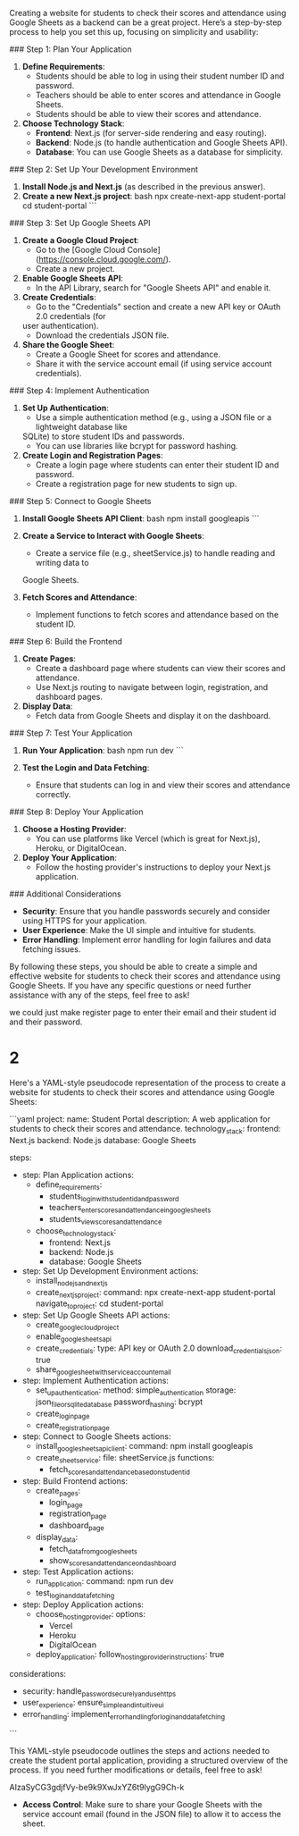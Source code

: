Creating a website for students to check their scores and attendance using Google Sheets as a
 backend can be a great project. Here’s a step-by-step process to help you set this up,
 focusing on simplicity and usability:

### Step 1: Plan Your Application

1. **Define Requirements**:
   - Students should be able to log in using their student number ID and password.
   - Teachers should be able to enter scores and attendance in Google Sheets.
   - Students should be able to view their scores and attendance.

2. **Choose Technology Stack**:
   - **Frontend**: Next.js (for server-side rendering and easy routing).
   - **Backend**: Node.js (to handle authentication and Google Sheets API).
   - **Database**: You can use Google Sheets as a database for simplicity.

### Step 2: Set Up Your Development Environment

1. **Install Node.js and Next.js** (as described in the previous answer).
2. **Create a new Next.js project**:
   bash
   npx create-next-app student-portal
   cd student-portal
   ```

### Step 3: Set Up Google Sheets API

1. **Create a Google Cloud Project**:
   - Go to the [Google Cloud Console](https://console.cloud.google.com/).
   - Create a new project.
2. **Enable Google Sheets API**:
   - In the API Library, search for "Google Sheets API" and enable it.

3. **Create Credentials**:
   - Go to the "Credentials" section and create a new API key or OAuth 2.0 credentials (for
 user authentication).
   - Download the credentials JSON file.

4. **Share the Google Sheet**:
   - Create a Google Sheet for scores and attendance.
   - Share it with the service account email (if using service account credentials).

### Step 4: Implement Authentication

1. **Set Up Authentication**:
   - Use a simple authentication method (e.g., using a JSON file or a lightweight database like
 SQLite) to store student IDs and passwords.
   - You can use libraries like bcrypt for password hashing.

2. **Create Login and Registration Pages**:
   - Create a login page where students can enter their student ID and password.
   - Create a registration page for new students to sign up.

### Step 5: Connect to Google Sheets

1. **Install Google Sheets API Client**:
   bash
   npm install googleapis
   ```

2. **Create a Service to Interact with Google Sheets**:
   - Create a service file (e.g., sheetService.js) to handle reading and writing data to
 Google Sheets.

3. **Fetch Scores and Attendance**:
   - Implement functions to fetch scores and attendance based on the student ID.

### Step 6: Build the Frontend

1. **Create Pages**:
   - Create a dashboard page where students can view their scores and attendance.
   - Use Next.js routing to navigate between login, registration, and dashboard pages.

2. **Display Data**:
   - Fetch data from Google Sheets and display it on the dashboard.

### Step 7: Test Your Application

1. **Run Your Application**:
   bash
   npm run dev
   ```

2. **Test the Login and Data Fetching**:
   - Ensure that students can log in and view their scores and attendance correctly.

### Step 8: Deploy Your Application

1. **Choose a Hosting Provider**:
   - You can use platforms like Vercel (which is great for Next.js), Heroku, or DigitalOcean.

2. **Deploy Your Application**:
   - Follow the hosting provider's instructions to deploy your Next.js application.

### Additional Considerations

- **Security**: Ensure that you handle passwords securely and consider using HTTPS for your
 application.
- **User Experience**: Make the UI simple and intuitive for students.
- **Error Handling**: Implement error handling for login failures and data fetching issues.

By following these steps, you should be able to create a simple and effective website for
 students to check their scores and attendance using Google Sheets. If you have any specific
 questions or need further assistance with any of the steps, feel free to ask!

 we could just make register page to enter their email and their student id and their password.


* 2
Here's a YAML-style pseudocode representation of the process to create a website for students
 to check their scores and attendance using Google Sheets:

```yaml
project:
 name: Student Portal
 description: A web application for students to check their scores and attendance.
 technology_stack:
    frontend: Next.js
    backend: Node.js
    database: Google Sheets

steps:
 - step: Plan Application
    actions:
      - define_requirements:
          - students_login_with_student_id_and_password
          - teachers_enter_scores_and_attendance_in_google_sheets
          - students_view_scores_and_attendance
      - choose_technology_stack:
          - frontend: Next.js
          - backend: Node.js
          - database: Google Sheets

 - step: Set Up Development Environment
    actions:
      - install_nodejs_and_nextjs
      - create_nextjs_project:
          command: npx create-next-app student-portal
          navigate_to_project: cd student-portal

 - step: Set Up Google Sheets API
    actions:
      - create_google_cloud_project
      - enable_google_sheets_api
      - create_credentials:
          type: API key or OAuth 2.0
          download_credentials_json: true
      - share_google_sheet_with_service_account_email

 - step: Implement Authentication
    actions:
      - set_up_authentication:
          method: simple_authentication
          storage: json_file_or_sqlite_database
          password_hashing: bcrypt
      - create_login_page
      - create_registration_page

 - step: Connect to Google Sheets
    actions:
      - install_google_sheets_api_client:
          command: npm install googleapis
      - create_sheet_service:
          file: sheetService.js
          functions:
            - fetch_scores_and_attendance_based_on_student_id

 - step: Build Frontend
    actions:
      - create_pages:
          - login_page
          - registration_page
          - dashboard_page
      - display_data:
          - fetch_data_from_google_sheets
          - show_scores_and_attendance_on_dashboard

 - step: Test Application
    actions:
      - run_application:
          command: npm run dev
      - test_login_and_data_fetching

 - step: Deploy Application
    actions:
      - choose_hosting_provider:
          options:
            - Vercel
            - Heroku
            - DigitalOcean
      - deploy_application:
          follow_hosting_provider_instructions: true

considerations:
 - security: handle_passwords_ecurely_and_use_https
 - user_experience: ensure_simple_and_intuitive_ui
 - error_handling: implement_error_handling_for_login_and_data_fetching
```

This YAML-style pseudocode outlines the steps and actions needed to create the student portal
 application, providing a structured overview of the process. If you need further modifications
 or details, feel free to ask!

AIzaSyCG3gdjfVy-be9k9XwJxYZ6t9lygG9Ch-k

- **Access Control**: Make sure to share your Google Sheets with the service
 account email (found in the JSON file) to allow it to access the sheet.

